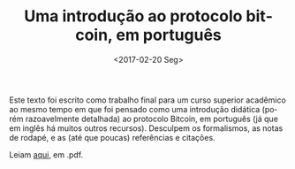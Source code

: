 #+TITLE: Uma introdução ao protocolo bitcoin, em português
#+DATE: <2017-02-20 Seg>
#+DESCRIPTION: Bitcoin explicado à leigos, mas em detalhes (e com alguma matemática envolvida).
#+KEYWORDS: technical crypto
#+LANGUAGE: pt

Este texto foi escrito como trabalho final para um curso superior
acadêmico ao mesmo tempo em que foi pensado como uma introdução
didática (porém razoavelmente detalhada) ao protocolo Bitcoin, em
português (já que em inglês há muitos outros recursos). Desculpem os
formalismos, as notas de rodapé, e as (até que poucas) referências e
citações.

Leiam [[https://github.com/odanoburu/misc/raw/master/escritos/tcc/protocolo_bitcoin_repo_version.pdf][aqui]], em .pdf.
